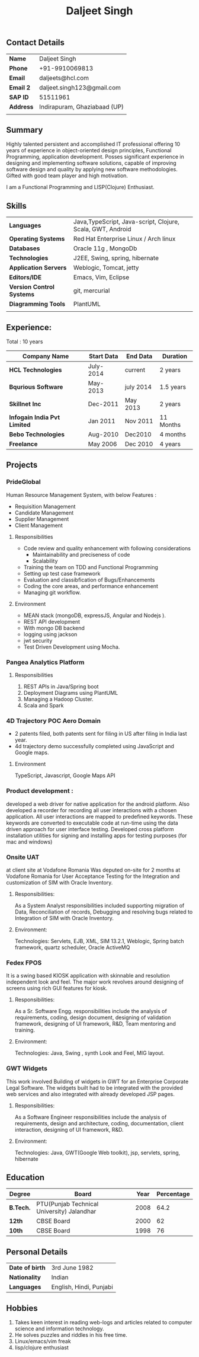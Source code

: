 #+TITLE: Daljeet Singh

** Contact Details 

| *Name*        | Daljeet Singh                |
| *Phone*       | +91-9910069813               |
| *Email*       | daljeets@hcl.com             |
| *Email 2*     | daljeet.singh123@gmail.com   |
| *SAP ID*      | 51511961                     |
| *Address*     | Indirapuram, Ghaziabaad (UP) |
|               |                              |
** Summary

Highly talented persistent and accomplished IT professional offering 10 years of experience in object-oriented design principles, Functional Programming, application development. Posses significant experience in designing and implementing software solutions, capable of improving software design and quality by applying new software methodologies. Gifted with good team player and high motivation.  

I am a Functional Programming and  LISP(Clojure) Enthusiast. 

** Skills

| *Languages*               | Java,TypeScript, Java-script, Clojure, Scala, GWT, Android |
| *Operating Systems*       | Red Hat Enterprise Linux / Arch linux                      |
| *Databases*               | Oracle 11g , MongoDb                                       |
| *Technologies*            | J2EE, Swing, spring, hibernate                             |
| *Application Servers*     | Weblogic, Tomcat, jetty                                    |
| *Editors/IDE*             | Emacs, Vim, Eclipse                                        |
| *Version Control Systems* | git, mercurial                                             |
| *Diagramming Tools*       | PlantUML                                                   |
|                           |                                                            |
** Experience:

 Total : 10 years 

| *Company Name*               | *Start Data* | *End Data* | *Duration* |
|------------------------------+--------------+------------+------------|
| *HCL Technologies*           | July-2014    | current    | 2 years    |
| *Bqurious Software*          | May-2013     | july 2014  | 1.5 years  |
| *Skillnet Inc*               | Dec-2011     | May 2013   | 2 years    |
| *Infogain India Pvt Limited* | Jan 2011     | Nov 2011   | 11 Months  |
| *Bebo Technologies*          | Aug-2010     | Dec2010    | 4 months   |
| *Freelance*                  | May 2006     | Dec 2010   | 4 years    |

** Projects

*** PrideGlobal 
Human Resource Management System, with below  Features :
- Requisition Management 
- Candidate Management
- Supplier Management 
- Client Management

**** Responsibilities
 - Code review and quality enhancement with following considerations
   - Maintainability and preciseness of code  
   - Scalability  
 - Training the team on TDD and Functional Programming
 - Setting up test case framework
 - Evaluation and classibfication of Bugs/Enhancements 
 - Coding the core areas, and performance enhancement
 - Managing git workflow. 

**** Environment
 - MEAN stack (mongoDB, expressJS, Angular and Nodejs ). 
 - REST API development
 - With mongo DB backend
 - logging using jackson
 - jwt security
 - Test Driven Development using Mocha.


*** Pangea Analytics Platform

**** Responsibilities
1. REST APIs in Java/Spring boot
2. Deployment Diagrams using PlantUML
3. Managing a Hadoop Cluster.
4. Scala and Spark  

*** 4D Trajectory POC Aero Domain
- 2 patents filed, both patents sent for filing in US after filing in India last year.
- 4d trajectory demo successfully completed using JavaScript and Google maps. 
**** Environment
     TypeScript, Javascript, Google Maps API


*** Product development :
developed a web driver for native application for the android platform. Also developed a recorder for recording all user interactions with a chosen application. All user interactions are mapped to predefined keywords. These keywords are converted to executable code at run-time using the data driven approach for user interface testing. 
Developed cross platform installation utilities for signing and installing apps for testing purposes (for mac and windows)

*** Onsite UAT  
at client site at Vodafone Romania
Was deputed on-site for 2 months at Vodafone Romania for User Acceptance Testing for the Integration and customization of SIM with Oracle Inventory.

**** Responsibilities:
As a System Analyst responsibilities included supporting migration of Data, Reconciliation of records, Debugging and resolving bugs related to Integration of SIM with Oracle Inventory. 

**** Environment: 
Technologies:  Servlets, EJB, XML, SIM 13.2.1, Weblogic, Spring batch framework, quartz scheduler, Oracle ActiveMQ

*** Fedex FPOS
It is a swing based KIOSK application with skinnable and resolution independent look and feel. The major work revolves around designing of screens using rich GUI features for kiosk.

**** Responsibilities:
As a Sr. Software Engg. responsibilities include the analysis of requirements, coding, design document, designing of validation framework, designing of UI framework, R&D, Team mentoring and training.

**** Environment:
Technologies: Java, Swing , synth Look and Feel, MIG layout.

*** GWT Widgets
This work involved Building of widgets in GWT for an Enterprise Corporate Legal Software. The   widgets built had to be integrated with the provided web services and also integrated with already developed JSP pages.

**** Responsibilities:
As a Software Engineer responsibilities include the analysis of requirements, design and architecture, coding, documentation, client interaction, designing of UI framework, R&D. 

**** Environment:
Technologies: Java, GWT(Google Web toolkit), jsp, servlets, spring, hibernate

** Education

| *Degree*  | *Board*                                    | *Year* | *Percentage* |
|-----------+--------------------------------------------+--------+--------------|
| *B.Tech.* | PTU(Punjab Technical University) Jalandhar |   2008 |         64.2 |
| *12th*    | CBSE Board                                 |   2000 |           62 |
| *10th*    | CBSE Board                                 |   1998 |           76 |

** Personal Details
| *Date of birth*   | 3rd June 1982                     |
| *Nationality*     | Indian                            |
| *Languages*       | English, Hindi, Punjabi           |

** Hobbies 

1. Takes keen interest in reading web-logs and articles related to computer science and information technology.
2. He solves puzzles and riddles in his free time.
3. Linux/emacs/vim freak 
4. lisp/clojure enthusiast 
